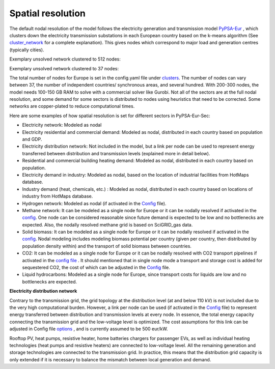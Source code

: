.. _spatial_resolution:

##########################################
Spatial resolution
##########################################

The default nodal resolution of the model follows the electricity generation and transmission model `PyPSA-Eur <https://github.com/PyPSA/pypsa-eur>`_ , which clusters down the electricity transmission substations in each European country based on the k-means algorithm (See `cluster_network <https://pypsa-eur.readthedocs.io/en/latest/simplification/cluster_network.html#rule-cluster-network>`_ for a complete explanation). This gives nodes which correspond to major load and generation centres (typically cities).

Exemplary unsolved network clustered to 512 nodes:

.. image:: ../graphics/elec_s_512.png 

Exemplary unsolved network clustered to 37 nodes:

.. image:: ../graphics/elec_s_37.png

The total number of nodes for Europe is set in the config.yaml file under `clusters <https://github.com/PyPSA/pypsa-eur-sec/blob/3daff49c9999ba7ca7534df4e587e1d516044fc3/config.default.yaml#L20>`_.  The number of nodes can vary between 37, the number of independent countries/ synchronous areas, and several hundred. With 200-300 nodes, the model needs 100-150 GB RAM to solve with a commercial solver like Gurobi.
Not all of the sectors are at the full nodal resolution, and some demand for some sectors is distributed to nodes using heuristics that need to be corrected. Some networks are copper-plated to reduce computational times.

Here are some examples of how spatial resolution is set for different sectors in PyPSA-Eur-Sec:

•	Electricity network: Modeled as nodal

•	Electricity residential and commercial demand: Modeled as nodal, distributed in each country based on population and GDP.

•	Electricity distribution network: Not included in the model, but a link per node can be used to represent energy transferred between distribution and transmission levels (explained more in detail below).

•	Residential and commercial building heating demand: Modeled as nodal, distributed in each country based on population.

•	Electricity demand in industry: Modeled as nodal, based on the location of industrial facilities from HotMaps database.

•	Industry demand (heat, chemicals, etc.) : Modeled as nodal, distributed in each country based on locations of industry from HotMaps database.
•	Hydrogen network: Modeled as nodal (if activated in the `Config <https://github.com/PyPSA/pypsa-eur-sec/blob/3daff49c9999ba7ca7534df4e587e1d516044fc3/config.default.yaml#L260>`_ file).

•	Methane network: It can be modeled as a single node for Europe or it can be nodally resolved if activated in the `config <https://github.com/PyPSA/pypsa-eur-sec/blob/3daff49c9999ba7ca7534df4e587e1d516044fc3/config.default.yaml#L266>`_. One node can be considered reasonable since future demand is expected to be low and no bottlenecks are expected. Also, the nodally resolved methane grid is based on SciGRID_gas data.

•	Solid biomass: It can be modeled as a single node for Europe or it can be nodally resolved if activated in the `config <https://github.com/PyPSA/pypsa-eur-sec/blob/3daff49c9999ba7ca7534df4e587e1d516044fc3/config.default.yaml#L270>`_. Nodal modeling includes modeling biomass potential per country (given per country, then distributed by population density within) and the transport of solid biomass between countries.

•	CO2: It can be modeled as a single node for Europe or it can be nodally resolved with CO2 transport pipelines if activated in the `config file <https://github.com/PyPSA/pypsa-eur-sec/blob/3daff49c9999ba7ca7534df4e587e1d516044fc3/config.default.yaml#L248>`_ . It should mentioned that in single node mode a transport and storage cost is added for sequestered CO2, the cost of which can be adjusted in the `Config <https://github.com/PyPSA/pypsa-eur-sec/blob/3daff49c9999ba7ca7534df4e587e1d516044fc3/config.default.yaml#L247>`_ file. 

•	Liquid hydrocarbons: Modeled as a single node for Europe, since transport costs for liquids are low and no bottlenecks are expected.

**Electricity distribution network**

Contrary to the transmission grid, the grid topology at the distribution level (at and below 110 kV) is not included due to the very high computational burden. However, a link per node can be used (if activated in the `Config <https://github.com/PyPSA/pypsa-eur-sec/blob/3daff49c9999ba7ca7534df4e587e1d516044fc3/config.default.yaml#L257>`_ file) to represent energy transferred between distribution and transmission levels at every node. In essence, the total energy capacity connecting the transmission grid and the low-voltage level is optimized. The cost assumptions for this link can be adjusted in Config file `options <https://github.com/PyPSA/pypsa-eur-sec/blob/3daff49c9999ba7ca7534df4e587e1d516044fc3/config.default.yaml#L258>`_ , and is currently assumed to be 500 eur/kW. 

Rooftop PV, heat pumps, resistive heater, home batteries chargers for passenger EVs, as well as individual heating technologies (heat pumps and resistive heaters)  are connected to low-voltage level. All the remaining generation and storage technologies are connected to the transmission grid. In practice, this means that the distribution grid capacity is only extended if it is necessary to balance the mismatch between local generation and demand.
